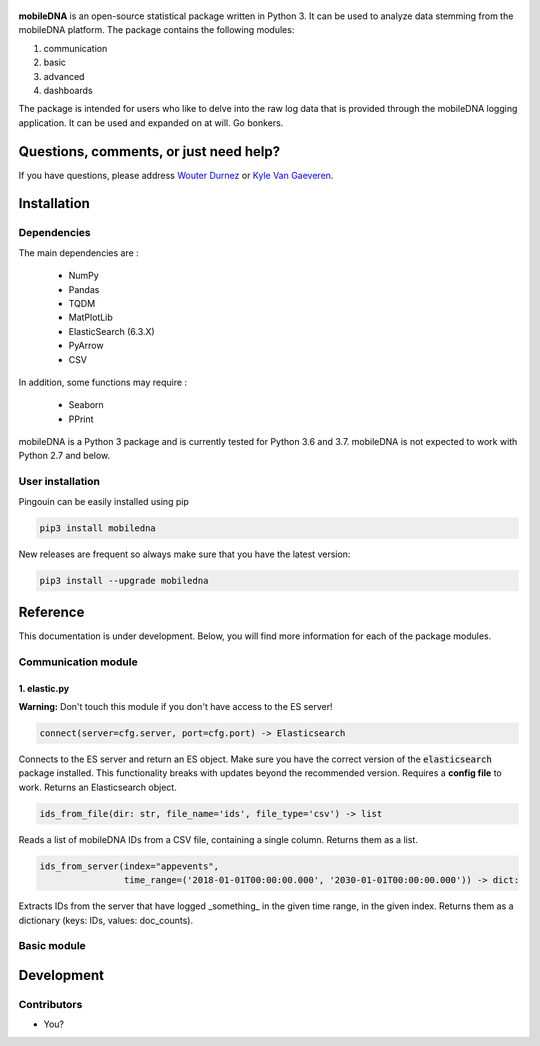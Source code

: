.. -*- mode: rst -*-

.. figure::  https://github.ugent.be/raw/imec-mict-UGent/mobiledna_py/master/docs/pictures/logo_mobiledna.png?token=AAABYY2K5VSAUAYEQP3BHPS57DRFU
   :align: center



**mobileDNA** is an open-source statistical package written in Python 3. It can be used to analyze data stemming from the mobileDNA platform. The package contains the following modules:

1. communication

2. basic

3. advanced

4. dashboards


The package is intended for users who like to delve into the raw log data that is provided through the mobileDNA logging application. It can be used and expanded on at will. Go bonkers.


Questions, comments, or just need help?
=======================================

If you have questions, please address `Wouter Durnez <Wouter.Durnez@UGent.be>`_ or `Kyle Van Gaeveren <Kyle.VanGaeveren@UGent.be>`_.


Installation
============

Dependencies
------------

The main dependencies are :

  * NumPy
  * Pandas
  * TQDM
  * MatPlotLib
  * ElasticSearch (6.3.X)
  * PyArrow
  * CSV

In addition, some functions may require :

  * Seaborn
  * PPrint

mobileDNA is a Python 3 package and is currently tested for Python 3.6 and 3.7. mobileDNA is not expected to work with Python 2.7 and below.

User installation
-----------------

Pingouin can be easily installed using pip

.. code-block:: shell

  pip3 install mobiledna


New releases are frequent so always make sure that you have the latest version:

.. code-block:: shell

  pip3 install --upgrade mobiledna

Reference
=========

This documentation is under development. Below, you will find more information for each of the package modules.

Communication module
--------------------

1. elastic.py
#############

**Warning:** Don't touch this module if you don't have access to the ES server!

.. code-block:: python

    connect(server=cfg.server, port=cfg.port) -> Elasticsearch

Connects to the ES server and return an ES object. Make sure you have the correct version of the :code:`elasticsearch` package installed. This functionality breaks with updates beyond the recommended version. Requires a **config file** to work. Returns an Elasticsearch object.


.. code-block:: python

    ids_from_file(dir: str, file_name='ids', file_type='csv') -> list

Reads a list of mobileDNA IDs from a CSV file, containing a single column. Returns them as a list.


.. code-block:: python

    ids_from_server(index="appevents",
                    time_range=('2018-01-01T00:00:00.000', '2030-01-01T00:00:00.000')) -> dict:

Extracts IDs from the server that have logged _something_ in the given time range, in the given index. Returns them as a dictionary (keys: IDs, values: doc_counts).



Basic module
------------


Development
===========


Contributors
------------

- You?